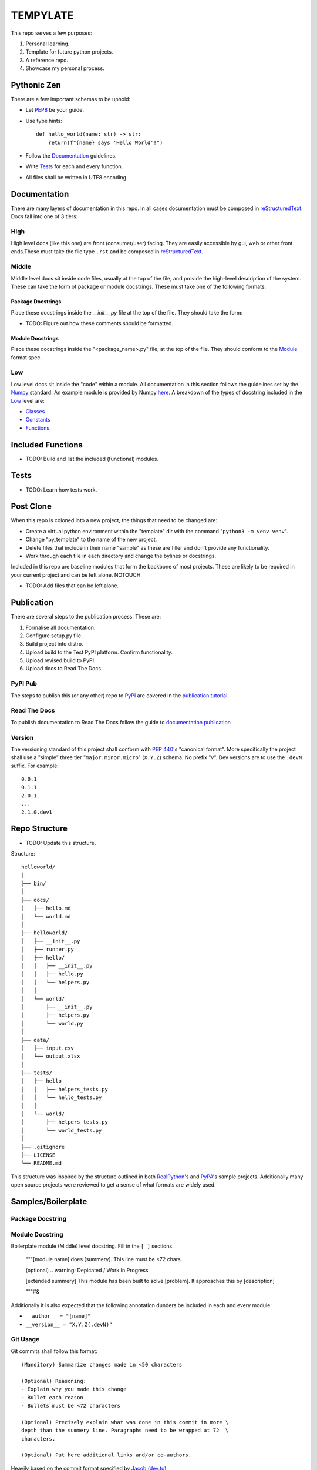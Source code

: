 =========
TEMPYLATE
=========
This repo serves a few purposes:

1. Personal learning.
#. Template for future python projects.
#. A reference repo.
#. Showcase my personal process.

Pythonic Zen
------------
There are a few important schemas to be uphold:

- Let `PEP8`_ be your guide.
- Use type hints::

    def hello_world(name: str) -> str:
        return(f"{name} says 'Hello World'!")

- Follow the Documentation_ guidelines.
- Write `Tests`_ for each and every function.
- All files shall be written in UTF8 encoding.


Documentation
-------------
There are many layers of documentation in this repo. In all cases 
documentation must be composed in `reStructuredText`_.
Docs fall into one of 3 tiers:

High
~~~~
High level docs (like this one) are front (consumer/user) facing. They
are easily accessible by gui, web or other front ends.These must take 
the file type ``.rst`` and be composed in `reStructuredText`_.

Middle
~~~~~~
Middle level docs sit inside code files, usually at the top of the file,
and provide the high-level description of the system. These can take the
form of package or module docstrings. These must take one of the 
following formats:

Package Docstrings
++++++++++++++++++
Place these docstrings inside the `__init__.py` file at the top of the
file. They should take the form:

- TODO: Figure out how these comments should be formatted.

Module Docstrings
+++++++++++++++++
Place these docstrings inside the "<package_name>.py" file, at the top
of the file. They should conform to the `Module`_ format spec.

Low
~~~
Low level docs sit inside the "code" within a module. All documentation
in this section follows the guidelines set by the `Numpy`_ standard. An
example module is provided by Numpy `here`_. A breakdown of the types of
docstring included in the `Low`_ level are:

- `Classes`_ 
- `Constants`_ 
- `Functions`_ 

Included Functions
------------------
- TODO: Build and list the included (functional) modules.

Tests
-----
- TODO: Learn how tests work.

Post Clone
----------
When this repo is coloned into a new project, the things that need to be 
changed are:

- Create a virtual python environment within the "template" dir with the 
  command "``python3 -m venv venv``".
- Change "py_template" to the name of the new project.
- Delete files that include in their name "sample" as these are filler
  and don't provide any functionality.
- Work through each file in each directory and change the bylines or 
  docstrings.

Included in this repo are baseline modules that form the backbone of
most projects. These are likely to be required in your current project
and can be left alone.
NOTOUCH:

- TODO: Add files that can be left alone.

Publication
-----------
There are several steps to the publication process. These are:

1. Formalise all documentation.
#. Configure setup.py file.
#. Build project into distro.
#. Upload build to the Test PyPI platform. Confirm functionality.
#. Upload revised build to PyPI.
#. Upload docs to Read The Docs.

PyPI Pub
~~~~~~~~
The steps to publish this (or any other) repo to `PyPI`_ are covered in
the `publication tutorial`_.

Read The Docs
~~~~~~~~~~~~~
To publish documentation to Read The Docs follow the guide to 
`documentation publication`_

Version
~~~~~~~
The versioning standard of this project shall conform with `PEP 440`_'s 
"canonical format". More specifically the project shall use a "simple"
three tier "``major.minor.micro``" (``X.Y.Z``) schema. No prefix "v". 
Dev versions are to use the ``.devN`` suffix. For example::

    0.0.1
    0.1.1
    2.0.1
    ...
    2.1.0.dev1

Repo Structure
--------------
- TODO: Update this structure.

Structure::

    helloworld/
    │
    ├── bin/
    │
    ├── docs/
    │   ├── hello.md
    │   └── world.md
    │
    ├── helloworld/
    │   ├── __init__.py
    │   ├── runner.py
    │   ├── hello/
    │   │   ├── __init__.py
    │   │   ├── hello.py
    │   │   └── helpers.py
    │   │
    │   └── world/
    │       ├── __init__.py
    │       ├── helpers.py
    │       └── world.py
    │
    ├── data/
    │   ├── input.csv
    │   └── output.xlsx
    │
    ├── tests/
    │   ├── hello
    │   │   ├── helpers_tests.py
    │   │   └── hello_tests.py
    │   │
    │   └── world/
    │       ├── helpers_tests.py
    │       └── world_tests.py
    │
    ├── .gitignore
    ├── LICENSE
    └── README.md

This structure was inspired by the structure outlined in both 
`RealPython`_'s and `PyPA`_'s sample projects. Additionally many open
source projects were reviewed to get a sense of what formats are widely
used.

Samples/Boilerplate
-------------------

Package Docstring
~~~~~~~~~~~~~~~~~

Module Docstring
~~~~~~~~~~~~~~~~
Boilerplate module (Middle) level docstring. Fill in the ``[ ]`` 
sections.

    """[module name] does [summery]. This line must be <72 chars.

    (optional) .. warning: Depicated / Work In Progress

    [extended summery] This module has been built to solve [problem].
    It approaches this by [description]
    
    """#&

Additionally it is also expected that the following annotation dunders 
be included in each and every module:

- ``__author__ = "[name]"`` 
- ``__version__ = "X.Y.Z(.devN)"``

Git Usage
~~~~~~~~~
Git commits shall follow this format::

    (Manditory) Summarize changes made in <50 characters

    (Optional) Reasoning:
    - Explain why you made this change
    - Bullet each reason
    - Bullets must be <72 characters

    (Optional) Precisely explain what was done in this commit in more \
    depth than the summery line. Paragraphs need to be wrapped at 72  \
    characters.

    (Optional) Put here additional links and/or co-authors.

Heavily based on the commit format specified by `Jacob (dev.to)`_.

References
----------
This resource was created by in order to expedite and unify python
project production. All references are included at the end of this 
document.


Blake Molyneux, 2020

.. _documentation publication: https://packaging.python.org/tutorials/creating-documentation/
.. _reStructuredText: https://docutils.sourceforge.io/docs/user/rst/quickref.html
.. _Module: https://numpydoc.readthedocs.io/en/latest/format.html#documenting-modules
.. _Numpy: https://numpydoc.readthedocs.io/en/latest/format.html
.. _here: https://numpydoc.readthedocs.io/en/latest/example.html#example
.. _Classes: https://numpydoc.readthedocs.io/en/latest/format.html#documenting-classes
.. _Constants: https://numpydoc.readthedocs.io/en/latest/format.html#documenting-constants
.. _Functions: https://numpydoc.readthedocs.io/en/latest/format.html#sections
.. _PEP 440: https://www.python.org/dev/peps/pep-0440/
.. _PyPI: https://pypi.org/
.. _publication tutorial: https://packaging.python.org/tutorials/packaging-projects/
.. _RealPython: https://realpython.com/python-application-layouts/#application-with-internal-packages
.. _PyPA: https://github.com/pypa/sampleproject
.. _Jacob (dev.to): https://dev.to/jacobherrington/how-to-write-useful-commit-messages-my-commit-message-template-20n9
.. _PEP8: https://www.python.org/dev/peps/pep-0008/
